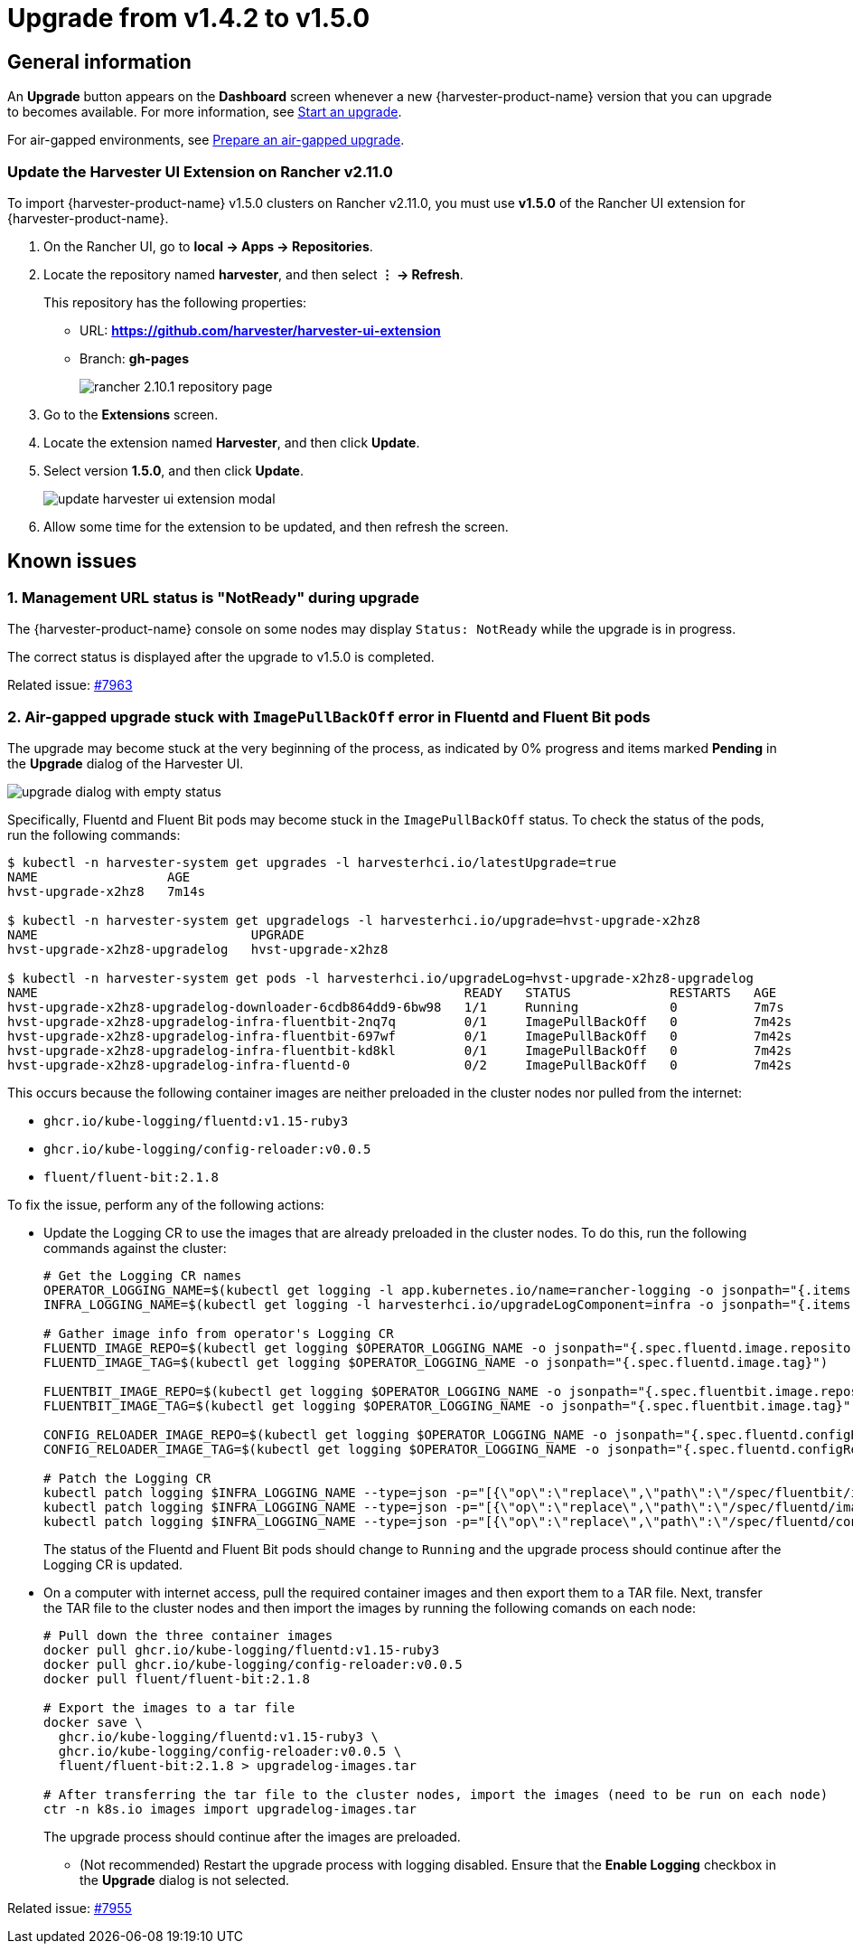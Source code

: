 = Upgrade from v1.4.2 to v1.5.0

== General information

An *Upgrade* button appears on the *Dashboard* screen whenever a new {harvester-product-name} version that you can upgrade to becomes available. For more information, see xref:./upgrades.adoc#start-an-upgrade[Start an upgrade].

For air-gapped environments, see xref:./upgrades.adoc#prepare-an-air-gapped-upgrade[Prepare an air-gapped upgrade].

=== Update the Harvester UI Extension on Rancher v2.11.0

To import {harvester-product-name} v1.5.0 clusters on Rancher v2.11.0, you must use **v1.5.0** of the Rancher UI extension for {harvester-product-name}.

. On the Rancher UI, go to *local -> Apps -> Repositories*.

. Locate the repository named *harvester*, and then select *⋮ -> Refresh*.
+
This repository has the following properties:
+
* URL: **https://github.com/harvester/harvester-ui-extension**
* Branch: **gh-pages**
+
image::upgrade/rancher-2.10.1-repository-page.png[]

. Go to the *Extensions* screen.

. Locate the extension named *Harvester*, and then click *Update*.

. Select version *1.5.0*, and then click *Update*.
+
image:upgrade/update-harvester-ui-extension-modal.png[]

. Allow some time for the extension to be updated, and then refresh the screen.

== Known issues

=== 1. Management URL status is "NotReady" during upgrade

The {harvester-product-name} console on some nodes may display `Status: NotReady` while the upgrade is in progress.

The correct status is displayed after the upgrade to v1.5.0 is completed.

Related issue: https://github.com/harvester/harvester/issues/7963[#7963]

=== 2. Air-gapped upgrade stuck with `ImagePullBackOff` error in Fluentd and Fluent Bit pods

The upgrade may become stuck at the very beginning of the process, as indicated by 0% progress and items marked *Pending* in the *Upgrade* dialog of the Harvester UI.

image::upgrade/upgrade-dialog-with-empty-status.png[]

Specifically, Fluentd and Fluent Bit pods may become stuck in the `ImagePullBackOff` status. To check the status of the pods, run the following commands:

[,bash]
----
$ kubectl -n harvester-system get upgrades -l harvesterhci.io/latestUpgrade=true
NAME                 AGE
hvst-upgrade-x2hz8   7m14s

$ kubectl -n harvester-system get upgradelogs -l harvesterhci.io/upgrade=hvst-upgrade-x2hz8
NAME                            UPGRADE
hvst-upgrade-x2hz8-upgradelog   hvst-upgrade-x2hz8

$ kubectl -n harvester-system get pods -l harvesterhci.io/upgradeLog=hvst-upgrade-x2hz8-upgradelog
NAME                                                        READY   STATUS             RESTARTS   AGE
hvst-upgrade-x2hz8-upgradelog-downloader-6cdb864dd9-6bw98   1/1     Running            0          7m7s
hvst-upgrade-x2hz8-upgradelog-infra-fluentbit-2nq7q         0/1     ImagePullBackOff   0          7m42s
hvst-upgrade-x2hz8-upgradelog-infra-fluentbit-697wf         0/1     ImagePullBackOff   0          7m42s
hvst-upgrade-x2hz8-upgradelog-infra-fluentbit-kd8kl         0/1     ImagePullBackOff   0          7m42s
hvst-upgrade-x2hz8-upgradelog-infra-fluentd-0               0/2     ImagePullBackOff   0          7m42s
----

This occurs because the following container images are neither preloaded in the cluster nodes nor pulled from the internet:

* `ghcr.io/kube-logging/fluentd:v1.15-ruby3`
* `ghcr.io/kube-logging/config-reloader:v0.0.5`
* `fluent/fluent-bit:2.1.8`

To fix the issue, perform any of the following actions:

* Update the Logging CR to use the images that are already preloaded in the cluster nodes. To do this, run the following commands against the cluster:
+
[,bash]
----
# Get the Logging CR names
OPERATOR_LOGGING_NAME=$(kubectl get logging -l app.kubernetes.io/name=rancher-logging -o jsonpath="{.items[0].metadata.name}")
INFRA_LOGGING_NAME=$(kubectl get logging -l harvesterhci.io/upgradeLogComponent=infra -o jsonpath="{.items[0].metadata.name}")

# Gather image info from operator's Logging CR
FLUENTD_IMAGE_REPO=$(kubectl get logging $OPERATOR_LOGGING_NAME -o jsonpath="{.spec.fluentd.image.repository}")
FLUENTD_IMAGE_TAG=$(kubectl get logging $OPERATOR_LOGGING_NAME -o jsonpath="{.spec.fluentd.image.tag}")

FLUENTBIT_IMAGE_REPO=$(kubectl get logging $OPERATOR_LOGGING_NAME -o jsonpath="{.spec.fluentbit.image.repository}")
FLUENTBIT_IMAGE_TAG=$(kubectl get logging $OPERATOR_LOGGING_NAME -o jsonpath="{.spec.fluentbit.image.tag}")

CONFIG_RELOADER_IMAGE_REPO=$(kubectl get logging $OPERATOR_LOGGING_NAME -o jsonpath="{.spec.fluentd.configReloaderImage.repository}")
CONFIG_RELOADER_IMAGE_TAG=$(kubectl get logging $OPERATOR_LOGGING_NAME -o jsonpath="{.spec.fluentd.configReloaderImage.tag}")

# Patch the Logging CR
kubectl patch logging $INFRA_LOGGING_NAME --type=json -p="[{\"op\":\"replace\",\"path\":\"/spec/fluentbit/image\",\"value\":{\"repository\":\"$FLUENTBIT_IMAGE_REPO\",\"tag\":\"$FLUENTBIT_IMAGE_TAG\"}}]"
kubectl patch logging $INFRA_LOGGING_NAME --type=json -p="[{\"op\":\"replace\",\"path\":\"/spec/fluentd/image\",\"value\":{\"repository\":\"$FLUENTD_IMAGE_REPO\",\"tag\":\"$FLUENTD_IMAGE_TAG\"}}]"
kubectl patch logging $INFRA_LOGGING_NAME --type=json -p="[{\"op\":\"replace\",\"path\":\"/spec/fluentd/configReloaderImage\",\"value\":{\"repository\":\"$CONFIG_RELOADER_IMAGE_REPO\",\"tag\":\"$CONFIG_RELOADER_IMAGE_TAG\"}}]"
----
+
The status of the Fluentd and Fluent Bit pods should change to `Running` and the upgrade process should continue after the Logging CR is updated.

* On a computer with internet access, pull the required container images and then export them to a TAR file. Next, transfer the TAR file to the cluster nodes and then import the images by running the following comands on each node:
+
[,bash]
----
# Pull down the three container images
docker pull ghcr.io/kube-logging/fluentd:v1.15-ruby3
docker pull ghcr.io/kube-logging/config-reloader:v0.0.5
docker pull fluent/fluent-bit:2.1.8

# Export the images to a tar file
docker save \
  ghcr.io/kube-logging/fluentd:v1.15-ruby3 \
  ghcr.io/kube-logging/config-reloader:v0.0.5 \
  fluent/fluent-bit:2.1.8 > upgradelog-images.tar

# After transferring the tar file to the cluster nodes, import the images (need to be run on each node)
ctr -n k8s.io images import upgradelog-images.tar
----
+
The upgrade process should continue after the images are preloaded.

- (Not recommended) Restart the upgrade process with logging disabled. Ensure that the *Enable Logging* checkbox in the *Upgrade* dialog is not selected.

Related issue: https://github.com/harvester/harvester/issues/7955[#7955]
